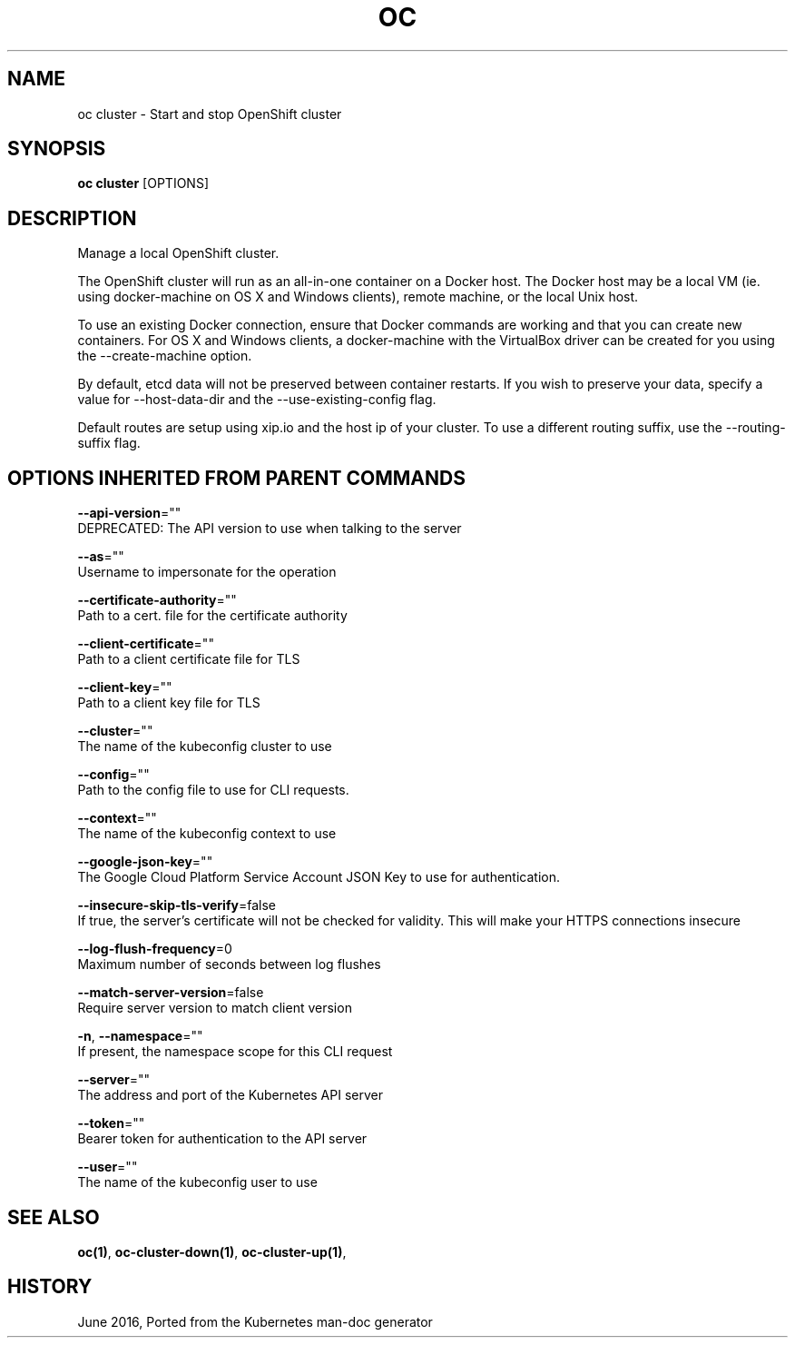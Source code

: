 .TH "OC" "1" " Openshift CLI User Manuals" "Openshift" "June 2016"  ""


.SH NAME
.PP
oc cluster \- Start and stop OpenShift cluster


.SH SYNOPSIS
.PP
\fBoc cluster\fP [OPTIONS]


.SH DESCRIPTION
.PP
Manage a local OpenShift cluster.

.PP
The OpenShift cluster will run as an all\-in\-one container on a Docker host. The Docker host
may be a local VM (ie. using docker\-machine on OS X and Windows clients), remote machine, or
the local Unix host.

.PP
To use an existing Docker connection, ensure that Docker commands are working and that you
can create new containers. For OS X and Windows clients, a docker\-machine with the VirtualBox
driver can be created for you using the \-\-create\-machine option.

.PP
By default, etcd data will not be preserved between container restarts. If you wish to
preserve your data, specify a value for \-\-host\-data\-dir and the \-\-use\-existing\-config flag.

.PP
Default routes are setup using xip.io and the host ip of your cluster. To use a different
routing suffix, use the \-\-routing\-suffix flag.


.SH OPTIONS INHERITED FROM PARENT COMMANDS
.PP
\fB\-\-api\-version\fP=""
    DEPRECATED: The API version to use when talking to the server

.PP
\fB\-\-as\fP=""
    Username to impersonate for the operation

.PP
\fB\-\-certificate\-authority\fP=""
    Path to a cert. file for the certificate authority

.PP
\fB\-\-client\-certificate\fP=""
    Path to a client certificate file for TLS

.PP
\fB\-\-client\-key\fP=""
    Path to a client key file for TLS

.PP
\fB\-\-cluster\fP=""
    The name of the kubeconfig cluster to use

.PP
\fB\-\-config\fP=""
    Path to the config file to use for CLI requests.

.PP
\fB\-\-context\fP=""
    The name of the kubeconfig context to use

.PP
\fB\-\-google\-json\-key\fP=""
    The Google Cloud Platform Service Account JSON Key to use for authentication.

.PP
\fB\-\-insecure\-skip\-tls\-verify\fP=false
    If true, the server's certificate will not be checked for validity. This will make your HTTPS connections insecure

.PP
\fB\-\-log\-flush\-frequency\fP=0
    Maximum number of seconds between log flushes

.PP
\fB\-\-match\-server\-version\fP=false
    Require server version to match client version

.PP
\fB\-n\fP, \fB\-\-namespace\fP=""
    If present, the namespace scope for this CLI request

.PP
\fB\-\-server\fP=""
    The address and port of the Kubernetes API server

.PP
\fB\-\-token\fP=""
    Bearer token for authentication to the API server

.PP
\fB\-\-user\fP=""
    The name of the kubeconfig user to use


.SH SEE ALSO
.PP
\fBoc(1)\fP, \fBoc\-cluster\-down(1)\fP, \fBoc\-cluster\-up(1)\fP,


.SH HISTORY
.PP
June 2016, Ported from the Kubernetes man\-doc generator

